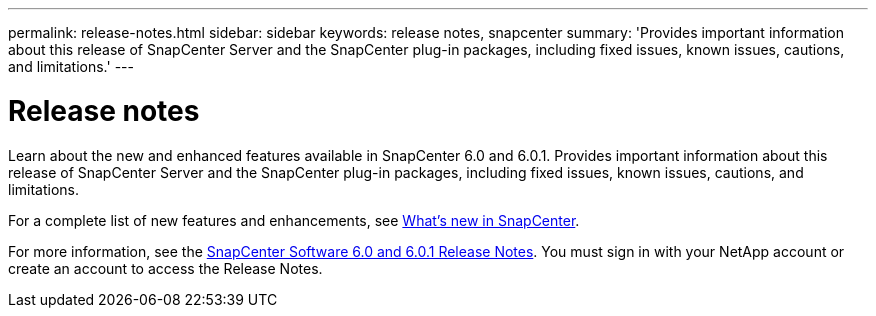 ---
permalink: release-notes.html
sidebar: sidebar
keywords: release notes, snapcenter
summary: 'Provides important information about this release of SnapCenter Server and the SnapCenter plug-in packages, including fixed issues, known issues, cautions, and limitations.'
---

= Release notes
:icons: font
:imagesdir: ../media/

[.lead]

Learn about the new and enhanced features available in SnapCenter 6.0 and 6.0.1. Provides important information about this release of SnapCenter Server and the SnapCenter plug-in packages, including fixed issues, known issues, cautions, and limitations.

For a complete list of new features and enhancements, see link:what's-new-in-snapcenter.html[What's new in SnapCenter].

For more information, see the https://library.netapp.com/ecm/ecm_download_file/ECMLP3323468[SnapCenter Software 6.0 and 6.0.1 Release Notes^]. You must sign in with your NetApp account or create an account to access the Release Notes.


